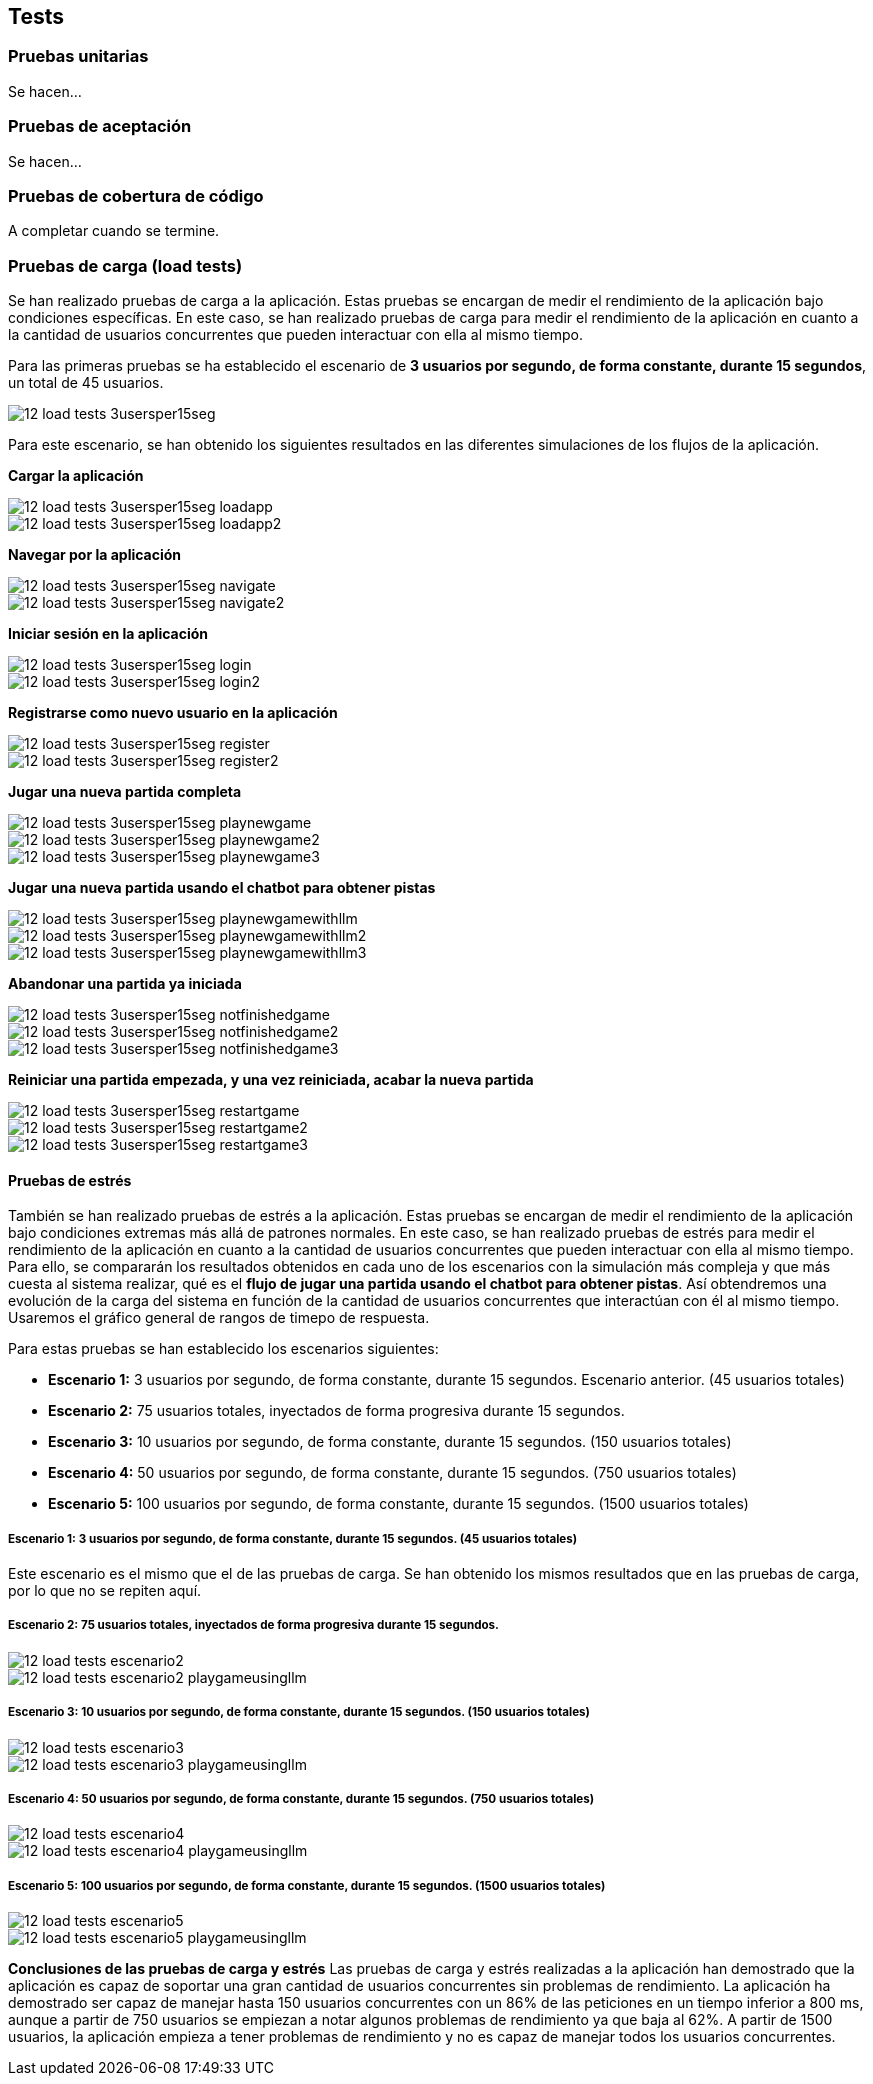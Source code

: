 ifndef::imagesdir[:imagesdir: ../images]

[[section-tests]]

== Tests

=== Pruebas unitarias

Se hacen...


=== Pruebas de aceptación

Se hacen...


=== Pruebas de cobertura de código

A completar cuando se termine.


=== Pruebas de carga (load tests)

Se han realizado pruebas de carga a la aplicación. Estas pruebas se encargan de medir el rendimiento de la aplicación bajo condiciones específicas. En este caso, se han realizado pruebas de carga para medir el rendimiento de la aplicación en cuanto a la cantidad de usuarios concurrentes que pueden interactuar con ella al mismo tiempo.

Para las primeras pruebas se ha establecido el escenario de *3 usuarios por segundo, de forma constante, durante 15 segundos*, un total de 45 usuarios.

image::../images/12_load-tests_3usersper15seg.png[]

Para este escenario, se han obtenido los siguientes resultados en las diferentes simulaciones de los flujos de la aplicación.

*Cargar la aplicación*

image::../images/12_load-tests_3usersper15seg_loadapp.png[]
image::../images/12_load-tests_3usersper15seg_loadapp2.png[]

*Navegar por la aplicación*

image::../images/12_load-tests_3usersper15seg_navigate.png[]
image::../images/12_load-tests_3usersper15seg_navigate2.png[]

*Iniciar sesión en la aplicación*

image::../images/12_load-tests_3usersper15seg_login.png[]
image::../images/12_load-tests_3usersper15seg_login2.png[]

*Registrarse como nuevo usuario en la aplicación*

image::../images/12_load-tests_3usersper15seg_register.png[]
image::../images/12_load-tests_3usersper15seg_register2.png[]

*Jugar una nueva partida completa*

image::../images/12_load-tests_3usersper15seg_playnewgame.png[]
image::../images/12_load-tests_3usersper15seg_playnewgame2.png[]
image::../images/12_load-tests_3usersper15seg_playnewgame3.png[]

*Jugar una nueva partida usando el chatbot para obtener pistas*

image::../images/12_load-tests_3usersper15seg_playnewgamewithllm.png[]
image::../images/12_load-tests_3usersper15seg_playnewgamewithllm2.png[]
image::../images/12_load-tests_3usersper15seg_playnewgamewithllm3.png[]

*Abandonar una partida ya iniciada*

image::../images/12_load-tests_3usersper15seg_notfinishedgame.png[]
image::../images/12_load-tests_3usersper15seg_notfinishedgame2.png[]
image::../images/12_load-tests_3usersper15seg_notfinishedgame3.png[]

*Reiniciar una partida empezada, y una vez reiniciada, acabar la nueva partida*

image::../images/12_load-tests_3usersper15seg_restartgame.png[]
image::../images/12_load-tests_3usersper15seg_restartgame2.png[]
image::../images/12_load-tests_3usersper15seg_restartgame3.png[]



==== Pruebas de estrés
También se han realizado pruebas de estrés a la aplicación. Estas pruebas se encargan de medir el rendimiento de la aplicación bajo condiciones extremas más allá de patrones normales. En este caso, se han realizado pruebas de estrés para medir el rendimiento de la aplicación en cuanto a la cantidad de usuarios concurrentes que pueden interactuar con ella al mismo tiempo. Para ello, se compararán los resultados obtenidos en cada uno de los escenarios con la simulación más compleja y que más cuesta al sistema realizar, qué es el *flujo de jugar una partida usando el chatbot para obtener pistas*. Así obtendremos una evolución de la carga del sistema en función de la cantidad de usuarios concurrentes que interactúan con él al mismo tiempo. Usaremos el gráfico general de rangos de timepo de respuesta.

Para estas pruebas se han establecido los escenarios siguientes:

* **Escenario 1:** 3 usuarios por segundo, de forma constante, durante 15 segundos. Escenario anterior. (45 usuarios totales)

* **Escenario 2:** 75 usuarios totales, inyectados de forma progresiva durante 15 segundos.

* **Escenario 3:** 10 usuarios por segundo, de forma constante, durante 15 segundos. (150 usuarios totales)

* **Escenario 4:** 50 usuarios por segundo, de forma constante, durante 15 segundos. (750 usuarios totales)

* **Escenario 5:** 100 usuarios por segundo, de forma constante, durante 15 segundos. (1500 usuarios totales)

===== Escenario 1: 3 usuarios por segundo, de forma constante, durante 15 segundos. (45 usuarios totales)
Este escenario es el mismo que el de las pruebas de carga. Se han obtenido los mismos resultados que en las pruebas de carga, por lo que no se repiten aquí.

===== Escenario 2: 75 usuarios totales, inyectados de forma progresiva durante 15 segundos.

image::../images/12_load-tests_escenario2.png[]

image::../images/12_load-tests_escenario2_playgameusingllm.png[]


===== Escenario 3: 10 usuarios por segundo, de forma constante, durante 15 segundos. (150 usuarios totales)

image::../images/12_load-tests_escenario3.png[]

image::../images/12_load-tests_escenario3_playgameusingllm.png[]


===== Escenario 4: 50 usuarios por segundo, de forma constante, durante 15 segundos. (750 usuarios totales)

image::../images/12_load-tests_escenario4.png[]

image::../images/12_load-tests_escenario4_playgameusingllm.png[]


===== Escenario 5: 100 usuarios por segundo, de forma constante, durante 15 segundos. (1500 usuarios totales)

image::../images/12_load-tests_escenario5.png[]

image::../images/12_load-tests_escenario5_playgameusingllm.png[]


*Conclusiones de las pruebas de carga y estrés*
Las pruebas de carga y estrés realizadas a la aplicación han demostrado que la aplicación es capaz de soportar una gran cantidad de usuarios concurrentes sin problemas de rendimiento. La aplicación ha demostrado ser capaz de manejar hasta 150 usuarios concurrentes con un 86% de las peticiones en un tiempo inferior a 800 ms, aunque a partir de 750 usuarios se empiezan a notar algunos problemas de rendimiento ya que baja al 62%. A partir de 1500 usuarios, la aplicación empieza a tener problemas de rendimiento y no es capaz de manejar todos los usuarios concurrentes.